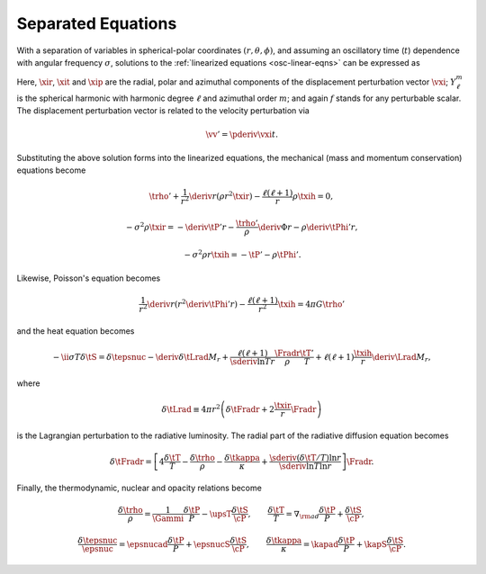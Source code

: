 .. _osc-sep-eqns:

Separated Equations
===================

With a separation of variables in spherical-polar coordinates
:math:`(r,\theta,\phi)`, and assuming an oscillatory time (:math:`t`)
dependence with angular frequency :math:`\sigma`, solutions to the
:ref:`linearized equations <osc-linear-eqns>` can be expressed as

.. math::
   :label: e:osc-sol-forms

   \begin{aligned}
   \xir(r,\theta,\phi;t) &= \operatorname{Re} \left[ \sqrt{4\pi} \, \txir(r) \, Y^{m}_{\ell}(\theta,\phi) \, \exp(-\ii \sigma t) \right], \\
   \xit(r,\theta,\phi;t) &= \operatorname{Re} \left[ \sqrt{4\pi} \, \txih(r) \, \pderiv{}{\theta} Y^{m}_{\ell}(\theta,\phi) \, \exp(-\ii \sigma t) \right], \\
   \xip(r,\theta,\phi;t) &= \operatorname{Re} \left[ \sqrt{4\pi} \, \txih(r) \, \frac{\ii m}{\sin\theta} Y^{m}_{\ell}(\theta,\phi) \, \exp(-\ii \sigma t) \right], \\
   f'(r,\theta,\phi;t) &= \operatorname{Re} \left[ \sqrt{4\pi} \, \tf'(r) \, Y^{m}_{\ell}(\theta,\phi) \, \exp(-\ii \sigma t) \right].
   \end{aligned}

Here, :math:`\xir`, :math:`\xit` and :math:`\xip` are the radial,
polar and azimuthal components of the displacement perturbation vector
:math:`\vxi`; :math:`Y^{m}_{\ell}` is the spherical harmonic with
harmonic degree :math:`\ell` and azimuthal order :math:`m`; and again
:math:`f` stands for any perturbable scalar. The displacement
perturbation vector is related to the velocity perturbation via

.. math::

   \vv' = \pderiv{\vxi}{t}.

Substituting the above solution forms into the linearized equations,
the mechanical (mass and momentum conservation) equations become

.. math::

   \trho' + \frac{1}{r^{2}} \deriv{}{r} \left( \rho r^{2} \txir \right) - \frac{\ell(\ell+1)}{r} \rho \txih = 0,

.. math::

   -\sigma^{2} \rho \txir = - \deriv{\tP'}{r} - \frac{\trho'}{\rho} \deriv{\Phi}{r} - \rho \deriv{\tPhi'}{r},

.. math::

   -\sigma^{2} \rho r \txih = - \tP' - \rho \tPhi'.

Likewise, Poisson's equation becomes

.. math::

   \frac{1}{r^{2}} \deriv{}{r} \left( r^{2} \deriv{\tPhi'}{r} \right) - \frac{\ell(\ell+1)}{r^{2}} \txih = 4 \pi G \trho'

and the heat equation becomes

.. math::

   -\ii \sigma T \delta \tS = \delta \tepsnuc
   - \deriv{\delta \tLrad}{M_{r}} + \frac{\ell(\ell+1)}{\sderiv{\ln T}{r}} \frac{\Fradr}{\rho}  \frac{\tT'}{T} +
    \ell(\ell + 1) \frac{\txih}{r} \deriv{\Lrad}{M_{r}},

where

.. math::

   \delta \tLrad \equiv 4 \pi r^{2} \left( \delta \tFradr + 2 \frac{\txir}{r} \Fradr \right)

is the Lagrangian perturbation to the radiative luminosity. The radial part of the radiative diffusion equation becomes

.. math::

   \delta\tFradr = \left[
   4 \frac{\delta \tT}{T} - \frac{\delta\trho}{\rho} - \frac{\delta\tkappa}{\kappa} + 
   \frac{\sderiv{(\delta \tT/T)}{\ln r}}{\sderiv{\ln T}{\ln r}} \right] \Fradr.

Finally, the thermodynamic, nuclear and opacity relations become

.. math::

   \frac{\delta \trho}{\rho} = \frac{1}{\Gammi} \frac{\delta \tP}{P} - \upsT \frac{\delta \tS}{\cP},
   \qquad
   \frac{\delta \tT}{T} = \nabla_{\rm ad} \frac{\delta \tP}{P} + \frac{\delta \tS}{\cP},

.. math::

   \frac{\delta \tepsnuc}{\epsnuc} = \epsnucad \frac{\delta \tP}{P} + \epsnucS \frac{\delta \tS}{\cP},
   \qquad
   \frac{\delta \tkappa}{\kappa} = \kapad \frac{\delta \tP}{P} + \kapS \frac{\delta \tS}{\cP}.

